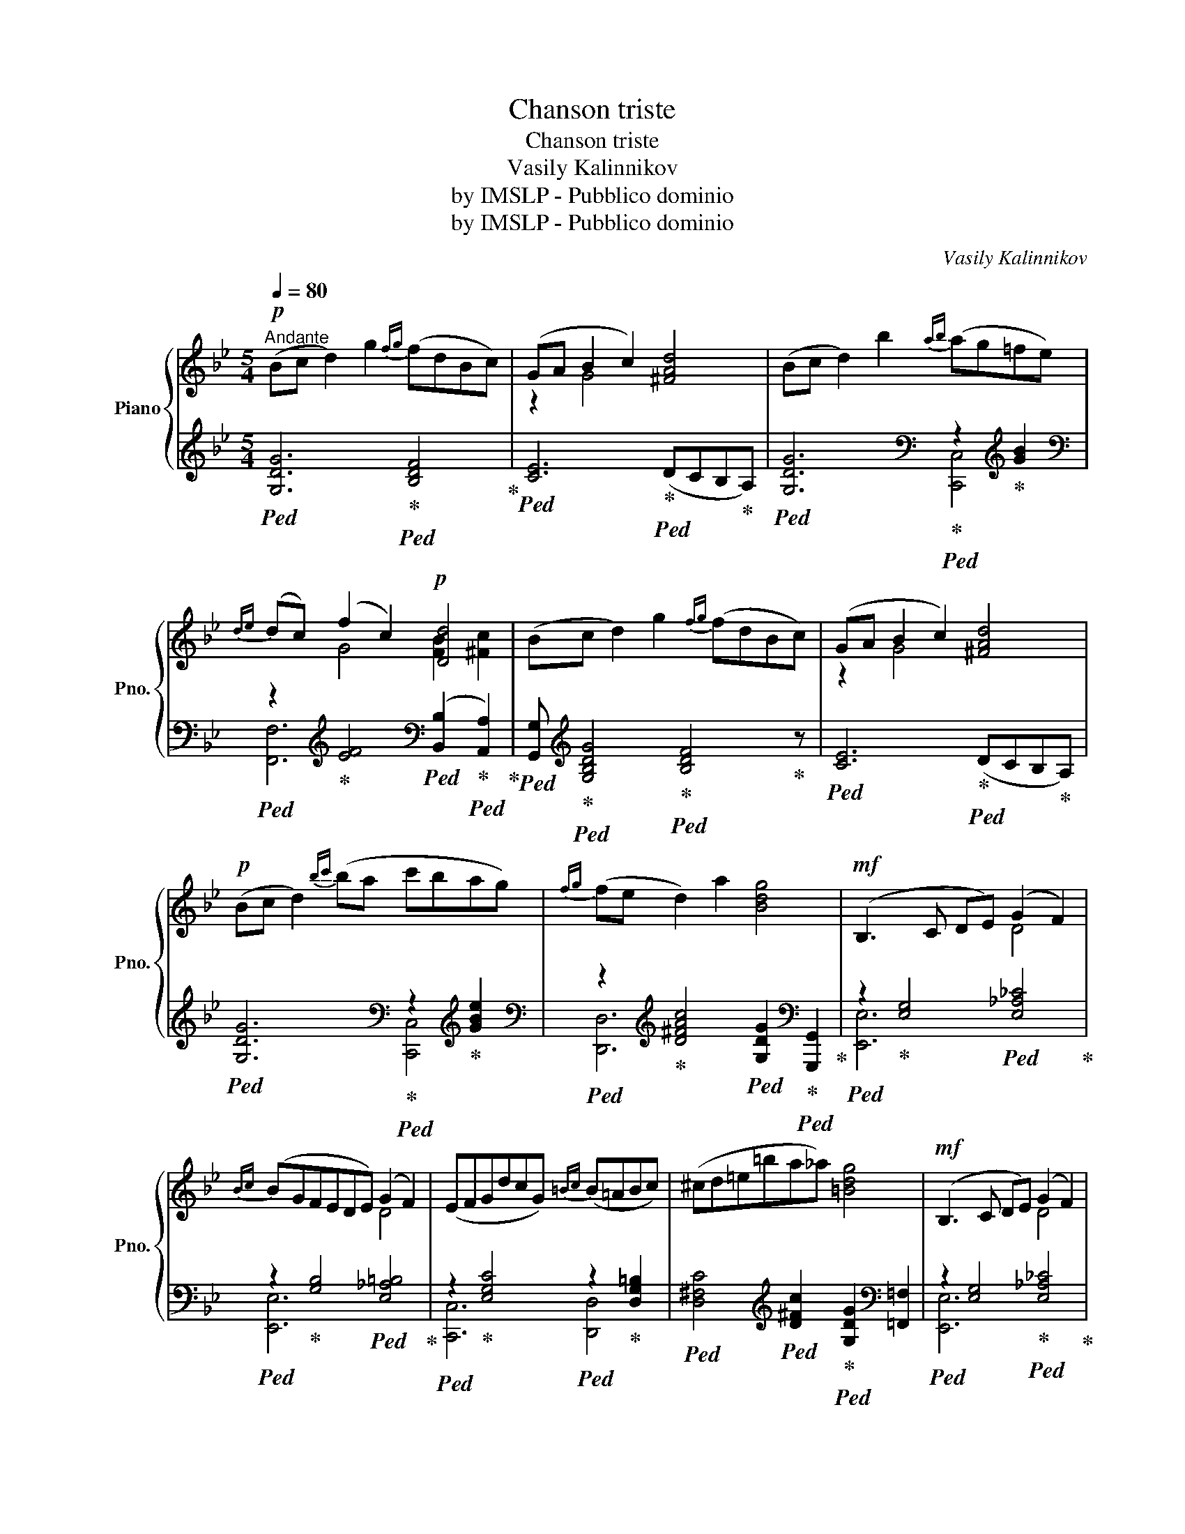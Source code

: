 X:1
T:Chanson triste
T:Chanson triste
T:Vasily Kalinnikov
T:by IMSLP - Pubblico dominio
T:by IMSLP - Pubblico dominio
C:Vasily Kalinnikov
Z:by IMSLP - Pubblico dominio
%%score { ( 1 3 ) | ( 2 4 5 ) }
L:1/8
Q:1/4=80
M:5/4
K:Bb
V:1 treble nm="Piano" snm="Pno."
V:3 treble 
V:2 treble 
V:4 treble 
V:5 treble 
V:1
!p!"^Andante" (Bc d2) g2{fg} (fdBc) | (GA B2 c2) [^FAd]4 | (Bc d2) b2{ab} (ag=fe) | %3
w: |||
{de} (dc) (f2 c2)!p! [Dd]4 | (Bc d2) g2{fg} (fdBc) | (GA B2 c2) [^FAd]4 | %6
w: |||
!p! (Bc d2){bc'} (ba c'bag) |{fg} (fe d2) a2 [Bdg]4 |!mf! (B,3 C DE) (G2 F2) | %9
w: |||
{Bc} (BGFEDE) (G2 F2) | (EFGdcG){=Bc} (B=ABc) | (^cd=e=ba_a) [=Bdg]4 |!mf! (B,3 C DE) (G2 F2) | %13
w: ||||
{Bc} (BGFEDE) (G2 C2) |"_cresc."{cd} ((c=AGF=EF)){F} (fd{cd}cB) | %15
w: ||
!f! ([Gg][Bb]{/[Bb]}[Ga][Fg][Ff][Ee] [Dd]3) !fermata!z |!pp! (Bc d2) g2{fg} (fdBc) | %17
w: |* mezza~voce * * * * * *|
 (GA B2 c2) [^FAd]4 | (Bc d2) b2{ab} (ag=fe) |{de} (dc) (f2 c2) [Dd]4 | (Bc d2) g2{fg} (fdBc) | %21
w: ||||
 (GA B2 c2) [^FAd]4 | (Bc d2){ac'} (ba c'bag) |{fg} (fe d2) a2 !fermata![Bdg]4 |] %24
w: |||
V:2
!ped! [G,DG]6!ped-up!!ped! [B,DF]4!ped-up! |!ped! [CE]6!ped-up!!ped! (DCB,!ped-up!A,) | %2
!ped! [G,DG]6!ped-up![K:bass]!ped! z2!ped-up![K:treble] [GB]2 | %3
[K:bass]!ped! z2!ped-up![K:treble] [EF]4[K:bass]!ped! (([B,,B,]2!ped-up!!ped! [A,,A,]2))!ped-up! | %4
!ped! [G,,G,]!ped-up![K:treble]!ped! [G,B,DG]4!ped-up!!ped! [B,DF]4!ped-up! z | %5
!ped! [CE]6!ped-up!!ped! (DCB,!ped-up!A,) | %6
!ped! [G,DG]6!ped-up![K:bass]!ped! z2!ped-up![K:treble] [GBe]2 | %7
[K:bass]!ped! z2!ped-up![K:treble] [D^FAc]4!ped! [G,DG]2!ped-up![K:bass]!ped! [G,,,G,,]2!ped-up! | %8
!ped! z2!ped-up! [E,G,]4!ped! [E,_A,_C]4!ped-up! | %9
!ped! z2!ped-up! [G,B,]4!ped! [E,_A,=B,]4!ped-up! | %10
!ped! z2!ped-up! [E,G,C]4!ped! z2!ped-up! [D,G,=B,]2 | %11
!ped! [D,^F,C]4[K:treble]!ped! [D^Fc]2!ped-up!!ped! [G,DG]2[K:bass] [=F,,=F,]2 | %12
!ped! z2 [E,G,]4!ped-up!!ped! [E,_A,_C]4!ped-up! | %13
!ped! z2 [G,B,]4!ped-up!!ped! [E,G,_A,=B,]4!ped-up! | %14
!ped! z2 (C2!ped-up!!ped! ^C2)!ped-up!!ped! z2 [D,G,=B,]2!ped-up! | %15
!ped! z2 B,2!ped! A,2!ped! z2!ped-up! !fermata!D2!ped-up! | %16
[K:treble]!ped! [G,DG]6!ped-up!!ped! [B,DF]4!ped-up! |!ped! [CE]6!ped-up!!ped! (DCB,!ped-up!A,) | %18
!ped! [G,DG]6!ped-up![K:bass]!ped! z2!ped-up![K:treble] [GB]2 | %19
[K:bass]!ped! z2!ped-up![K:treble] [EF]4[K:bass]!ped! (([B,,B,]2!ped-up!!ped! [A,,A,]2))!ped-up! | %20
!ped! [G,,G,]2!ped-up![K:treble]!ped! [G,B,DG]4!ped-up!!ped! [B,DF]4!ped-up! | %21
!ped! [CE]6!ped-up!!ped! (DCB,!ped-up!A,) | %22
!ped! [G,DG]6!ped-up![K:bass]!ped! z2!ped-up![K:treble] [GBe]2 | %23
[K:bass]!ped! z2!ped-up![K:treble] [D^FAc]4!ped-up!!ped! !fermata![G,DG]4 |] %24
V:3
 x10 | z2 G4 x4 | x10 | x2 G4 [FB]2 [^Fc]2 | x10 | z2 G4 x4 | x10 | x10 | x6 D4 | x6 D4 | x10 | %11
 x10 | x6 D4 | x10 | x10 | [Be]4 x6 | x10 | z2 G4 x4 | x10 | x2 G4 [FB]2 [^Fc]2 | x10 | z2 G4 x4 | %22
 x10 | x10 |] %24
V:4
 x10 | x10 | x6[K:bass] [C,,C,]4[K:treble] |[K:bass] [F,,F,]6[K:treble][K:bass] x4 | %4
 x[K:treble] x9 | x10 | x6[K:bass] [C,,C,]4[K:treble] |[K:bass] [D,,D,]6[K:treble] x2[K:bass] x2 | %8
 [E,,E,]6 x4 | [E,,E,]6 x4 | [C,,C,]6 [D,,D,]4 | x4[K:treble] x4[K:bass] x2 | [E,,E,]6 x4 | %13
 [E,,E,]6 x4 | [F,,F,]6 [B,,,B,,]4 | C,,6 [D,,D,]3 z |[K:treble] x10 | x10 | %18
 x6[K:bass] [C,,C,]4[K:treble] |[K:bass] [F,,F,]6[K:treble][K:bass] x4 | x2[K:treble] x8 | x10 | %22
 x6[K:bass] [C,,C,]4[K:treble] |[K:bass] [D,,D,]6[K:treble] x4 |] %24
V:5
 x10 | x10 | x6[K:bass] x2[K:treble] x2 |[K:bass] x2[K:treble] x4[K:bass] x4 | x[K:treble] x9 | %5
 x10 | x6[K:bass] x2[K:treble] x2 |[K:bass] x2[K:treble] x6[K:bass] x2 | x10 | x10 | x10 | %11
 x4[K:treble] x4[K:bass] x2 | x10 | x10 | x2 [F,A,]4 x4 | x2 [G,E]4 x4 |[K:treble] x10 | x10 | %18
 x6[K:bass] x2[K:treble] x2 |[K:bass] x2[K:treble] x4[K:bass] x4 | x2[K:treble] x8 | x10 | %22
 x6[K:bass] x2[K:treble] x2 |[K:bass] x2[K:treble] x8 |] %24

